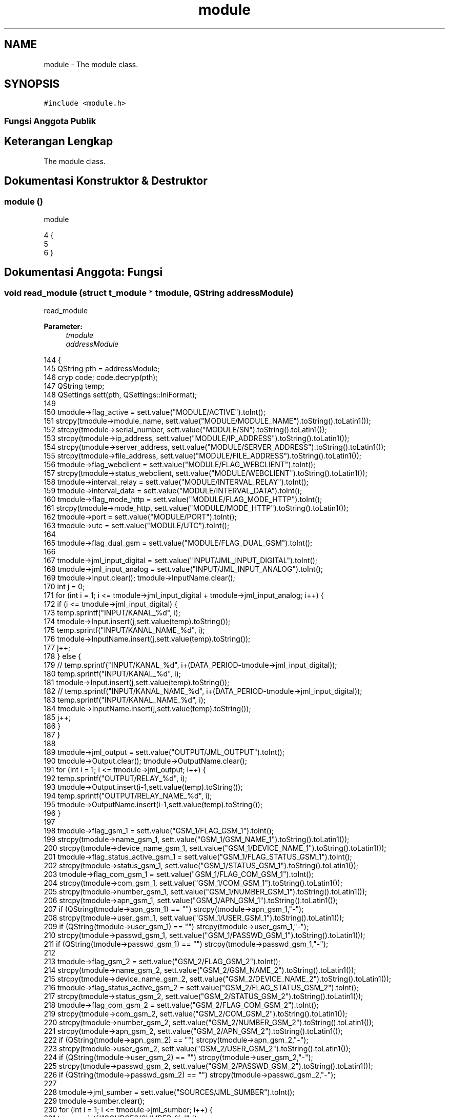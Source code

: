 .TH "module" 3 "Rabu 8 Februari 2017" "Version 1.0.2-4" "Sarasvati" \" -*- nroff -*-
.ad l
.nh
.SH NAME
module \- The module class\&.  

.SH SYNOPSIS
.br
.PP
.PP
\fC#include <module\&.h>\fP
.SS "Fungsi Anggota Publik"
.SH "Keterangan Lengkap"
.PP 
The module class\&. 
.SH "Dokumentasi Konstruktor & Destruktor"
.PP 
.SS "\fBmodule\fP ()"

.PP
module 
.PP
.nf
4 {
5 
6 }
.fi
.SH "Dokumentasi Anggota: Fungsi"
.PP 
.SS "void read_module (struct \fBt_module\fP * tmodule, QString addressModule)"

.PP
read_module 
.PP
\fBParameter:\fP
.RS 4
\fItmodule\fP 
.br
\fIaddressModule\fP 
.RE
.PP

.PP
.nf
144                                                                        {
145     QString pth = addressModule;
146     cryp code; code\&.decryp(pth);
147     QString temp;
148     QSettings sett(pth, QSettings::IniFormat);
149 
150     tmodule->flag_active = sett\&.value("MODULE/ACTIVE")\&.toInt();
151     strcpy(tmodule->module_name, sett\&.value("MODULE/MODULE_NAME")\&.toString()\&.toLatin1());
152     strcpy(tmodule->serial_number, sett\&.value("MODULE/SN")\&.toString()\&.toLatin1());
153     strcpy(tmodule->ip_address, sett\&.value("MODULE/IP_ADDRESS")\&.toString()\&.toLatin1());
154     strcpy(tmodule->server_address, sett\&.value("MODULE/SERVER_ADDRESS")\&.toString()\&.toLatin1());
155     strcpy(tmodule->file_address, sett\&.value("MODULE/FILE_ADDRESS")\&.toString()\&.toLatin1());
156     tmodule->flag_webclient = sett\&.value("MODULE/FLAG_WEBCLIENT")\&.toInt();
157     strcpy(tmodule->status_webclient, sett\&.value("MODULE/WEBCLIENT")\&.toString()\&.toLatin1());
158     tmodule->interval_relay = sett\&.value("MODULE/INTERVAL_RELAY")\&.toInt();
159     tmodule->interval_data = sett\&.value("MODULE/INTERVAL_DATA")\&.toInt();
160     tmodule->flag_mode_http = sett\&.value("MODULE/FLAG_MODE_HTTP")\&.toInt();
161     strcpy(tmodule->mode_http, sett\&.value("MODULE/MODE_HTTP")\&.toString()\&.toLatin1());
162     tmodule->port = sett\&.value("MODULE/PORT")\&.toInt();
163     tmodule->utc = sett\&.value("MODULE/UTC")\&.toInt();
164 
165     tmodule->flag_dual_gsm = sett\&.value("MODULE/FLAG_DUAL_GSM")\&.toInt();
166 
167     tmodule->jml_input_digital = sett\&.value("INPUT/JML_INPUT_DIGITAL")\&.toInt();
168     tmodule->jml_input_analog = sett\&.value("INPUT/JML_INPUT_ANALOG")\&.toInt();
169     tmodule->Input\&.clear(); tmodule->InputName\&.clear();
170     int j = 0;
171     for (int i = 1; i <= tmodule->jml_input_digital + tmodule->jml_input_analog; i++) {
172         if (i <= tmodule->jml_input_digital) {
173             temp\&.sprintf("INPUT/KANAL_%d", i);
174             tmodule->Input\&.insert(j,sett\&.value(temp)\&.toString());
175             temp\&.sprintf("INPUT/KANAL_NAME_%d", i);
176             tmodule->InputName\&.insert(j,sett\&.value(temp)\&.toString());
177             j++;
178         } else {
179 //            temp\&.sprintf("INPUT/KANAL_%d", i+(DATA_PERIOD-tmodule->jml_input_digital));
180             temp\&.sprintf("INPUT/KANAL_%d", i);
181             tmodule->Input\&.insert(j,sett\&.value(temp)\&.toString());
182 //            temp\&.sprintf("INPUT/KANAL_NAME_%d", i+(DATA_PERIOD-tmodule->jml_input_digital));
183             temp\&.sprintf("INPUT/KANAL_NAME_%d", i);
184             tmodule->InputName\&.insert(j,sett\&.value(temp)\&.toString());
185             j++;
186         }
187     }
188 
189     tmodule->jml_output = sett\&.value("OUTPUT/JML_OUTPUT")\&.toInt();
190     tmodule->Output\&.clear(); tmodule->OutputName\&.clear();
191     for (int i = 1; i <= tmodule->jml_output; i++) {
192         temp\&.sprintf("OUTPUT/RELAY_%d", i);
193         tmodule->Output\&.insert(i-1,sett\&.value(temp)\&.toString());
194         temp\&.sprintf("OUTPUT/RELAY_NAME_%d", i);
195         tmodule->OutputName\&.insert(i-1,sett\&.value(temp)\&.toString());
196     }
197 
198     tmodule->flag_gsm_1 = sett\&.value("GSM_1/FLAG_GSM_1")\&.toInt();
199     strcpy(tmodule->name_gsm_1, sett\&.value("GSM_1/GSM_NAME_1")\&.toString()\&.toLatin1());
200     strcpy(tmodule->device_name_gsm_1, sett\&.value("GSM_1/DEVICE_NAME_1")\&.toString()\&.toLatin1());
201     tmodule->flag_status_active_gsm_1 = sett\&.value("GSM_1/FLAG_STATUS_GSM_1")\&.toInt();
202     strcpy(tmodule->status_gsm_1, sett\&.value("GSM_1/STATUS_GSM_1")\&.toString()\&.toLatin1());
203     tmodule->flag_com_gsm_1 = sett\&.value("GSM_1/FLAG_COM_GSM_1")\&.toInt();
204     strcpy(tmodule->com_gsm_1, sett\&.value("GSM_1/COM_GSM_1")\&.toString()\&.toLatin1());
205     strcpy(tmodule->number_gsm_1, sett\&.value("GSM_1/NUMBER_GSM_1")\&.toString()\&.toLatin1());
206     strcpy(tmodule->apn_gsm_1, sett\&.value("GSM_1/APN_GSM_1")\&.toString()\&.toLatin1());
207     if (QString(tmodule->apn_gsm_1) == "") strcpy(tmodule->apn_gsm_1,"-");
208     strcpy(tmodule->user_gsm_1, sett\&.value("GSM_1/USER_GSM_1")\&.toString()\&.toLatin1());
209     if (QString(tmodule->user_gsm_1) == "") strcpy(tmodule->user_gsm_1,"-");
210     strcpy(tmodule->passwd_gsm_1, sett\&.value("GSM_1/PASSWD_GSM_1")\&.toString()\&.toLatin1());
211     if (QString(tmodule->passwd_gsm_1) == "") strcpy(tmodule->passwd_gsm_1,"-");
212 
213     tmodule->flag_gsm_2 = sett\&.value("GSM_2/FLAG_GSM_2")\&.toInt();
214     strcpy(tmodule->name_gsm_2, sett\&.value("GSM_2/GSM_NAME_2")\&.toString()\&.toLatin1());
215     strcpy(tmodule->device_name_gsm_2, sett\&.value("GSM_2/DEVICE_NAME_2")\&.toString()\&.toLatin1());
216     tmodule->flag_status_active_gsm_2 = sett\&.value("GSM_2/FLAG_STATUS_GSM_2")\&.toInt();
217     strcpy(tmodule->status_gsm_2, sett\&.value("GSM_2/STATUS_GSM_2")\&.toString()\&.toLatin1());
218     tmodule->flag_com_gsm_2 = sett\&.value("GSM_2/FLAG_COM_GSM_2")\&.toInt();
219     strcpy(tmodule->com_gsm_2, sett\&.value("GSM_2/COM_GSM_2")\&.toString()\&.toLatin1());
220     strcpy(tmodule->number_gsm_2, sett\&.value("GSM_2/NUMBER_GSM_2")\&.toString()\&.toLatin1());
221     strcpy(tmodule->apn_gsm_2, sett\&.value("GSM_2/APN_GSM_2")\&.toString()\&.toLatin1());
222     if (QString(tmodule->apn_gsm_2) == "") strcpy(tmodule->apn_gsm_2,"-");
223     strcpy(tmodule->user_gsm_2, sett\&.value("GSM_2/USER_GSM_2")\&.toString()\&.toLatin1());
224     if (QString(tmodule->user_gsm_2) == "") strcpy(tmodule->user_gsm_2,"-");
225     strcpy(tmodule->passwd_gsm_2, sett\&.value("GSM_2/PASSWD_GSM_2")\&.toString()\&.toLatin1());
226     if (QString(tmodule->passwd_gsm_2) == "") strcpy(tmodule->passwd_gsm_2,"-");
227 
228     tmodule->jml_sumber = sett\&.value("SOURCES/JML_SUMBER")\&.toInt();
229     tmodule->sumber\&.clear();
230     for (int i = 1; i <= tmodule->jml_sumber; i++) {
231         temp\&.sprintf("SOURCES/SUMBER_%d", i);
232         tmodule->sumber\&.insert(i-1,sett\&.value(temp)\&.toString());
233     }
234 
235     tmodule->jml_alarm = sett\&.value("ALARM/JML_ALARM")\&.toInt();
236     tmodule->alarm\&.clear();
237     for (int i = 1; i <= tmodule->jml_alarm; i++) {
238         temp\&.sprintf("ALARM/ALARM_%d", i);
239         tmodule->alarm\&.insert(i-1,sett\&.value(temp)\&.toString());
240     }
241 
242     tmodule->jml_data = sett\&.value("DATA/JML_DATA")\&.toInt();
243     tmodule->data\&.clear();
244     for (int i = 1; i <= tmodule->jml_data; i++) {
245         temp\&.sprintf("DATA/DATA_%d", i);
246         tmodule->data\&.insert(i-1,sett\&.value(temp)\&.toString());
247     }
248 
249     code\&.encryp(pth);
250 }
.fi
.SS "void save_as_module (struct \fBt_module\fP * tmodule, QString address)"

.PP
save_as_module 
.PP
\fBParameter:\fP
.RS 4
\fItmodule\fP 
.br
\fIaddress\fP 
.RE
.PP

.PP
.nf
252                                                                     {
253     QStringList temp1; QString temp2; int index;
254     QString pth = address;
255     QSettings sett(pth, QSettings::IniFormat);
256 
257     sett\&.beginGroup( "MODULE" );
258     sett\&.setValue("ACTIVE", tmodule->flag_active);
259     sett\&.setValue("MODULE_NAME", tmodule->module_name);
260     sett\&.setValue("SN", tmodule->serial_number);
261     sett\&.setValue("FLAG_DUAL_GSM", tmodule->flag_dual_gsm);
262     sett\&.setValue("IP_ADDRESS", tmodule->ip_address);
263     sett\&.setValue("SERVER_ADDRESS", tmodule->server_address);
264     sett\&.setValue("FILE_ADDRESS", tmodule->file_address);
265     sett\&.setValue("FLAG_WEBCLIENT", tmodule->flag_webclient);
266     sett\&.setValue("WEBCLIENT", tmodule->status_webclient);
267     sett\&.endGroup();
268 
269     sett\&.beginGroup( "INPUT" );
270     for (int i = 0; i < tmodule->Input\&.length(); i++) {
271         temp2 = tmodule->Input\&.at(i);
272         temp1 = temp2\&.split(';');
273         temp2 = "KANAL_" + temp1\&.at(1);
274         sett\&.setValue(temp2, tmodule->Input\&.at(i));
275     }
276     for (int i = 0; i < tmodule->InputName\&.length(); i++) {
277         temp2 = tmodule->Input\&.at(i);
278         temp1 = temp2\&.split(';');
279         temp2 = "KANAL_NAME_" + temp1\&.at(1);
280         sett\&.setValue(temp2, tmodule->InputName\&.at(i));
281     }
282     sett\&.setValue("JML_INPUT_DIGITAL", tmodule->jml_input_digital);
283     sett\&.setValue("JML_INPUT_ANALOG", tmodule->jml_input_analog);
284     sett\&.endGroup();
285 
286     sett\&.beginGroup( "OUTPUT" );
287     for (int i = 0; i < tmodule->Output\&.length(); i++) {
288         temp2 = tmodule->Output\&.at(i);
289         temp1 = temp2\&.split(';');
290         temp2 = "RELAY_" + temp1\&.at(1);
291         sett\&.setValue(temp2, tmodule->Output\&.at(i));
292         temp2 = "RELAY_NAME_" + temp1\&.at(1);
293         sett\&.setValue(temp2, tmodule->OutputName\&.at(i));
294     }
295     sett\&.setValue("JML_OUTPUT", tmodule->jml_output);
296     sett\&.endGroup();
297 
298     sett\&.beginGroup( "GSM_1" );
299     sett\&.setValue("FLAG_GSM_1", tmodule->flag_gsm_1);
300     sett\&.setValue("GSM_NAME_1", tmodule->name_gsm_1);
301     sett\&.setValue("DEVICE_NAME_1", tmodule->device_name_gsm_1);
302     sett\&.setValue("FLAG_STATUS_GSM_1", tmodule->flag_status_active_gsm_1);
303     sett\&.setValue("STATUS_GSM_1", tmodule->status_gsm_1);
304     sett\&.setValue("FLAG_COM_GSM_1", tmodule->flag_com_gsm_1);
305     sett\&.setValue("COM_GSM_1", tmodule->com_gsm_1);
306     sett\&.setValue("NUMBER_GSM_1", tmodule->number_gsm_1);
307     sett\&.setValue("APN_GSM_1", tmodule->apn_gsm_1);
308     sett\&.setValue("USER_GSM_1", tmodule->user_gsm_1);
309     sett\&.setValue("PASSWD_GSM_1", tmodule->passwd_gsm_1);
310     sett\&.endGroup();
311 
312     sett\&.beginGroup( "GSM_2" );
313     if (tmodule->flag_dual_gsm == 1) {
314         sett\&.setValue("FLAG_GSM_2", tmodule->flag_gsm_2);
315         sett\&.setValue("GSM_NAME_2", tmodule->name_gsm_2);
316         sett\&.setValue("DEVICE_NAME_2", tmodule->device_name_gsm_2);
317         sett\&.setValue("FLAG_STATUS_GSM_2", tmodule->flag_status_active_gsm_2);
318         sett\&.setValue("STATUS_GSM_2", tmodule->status_gsm_2);
319         sett\&.setValue("FLAG_COM_GSM_2", tmodule->flag_com_gsm_2);
320         sett\&.setValue("COM_GSM_2", tmodule->com_gsm_2);
321         sett\&.setValue("NUMBER_GSM_2", tmodule->number_gsm_2);
322         sett\&.setValue("APN_GSM_2", tmodule->apn_gsm_2);
323         sett\&.setValue("USER_GSM_2", tmodule->user_gsm_2);
324         sett\&.setValue("PASSWD_GSM_2", tmodule->passwd_gsm_2);
325     } else {
326         sett\&.setValue("FLAG_GSM_2", "");
327         sett\&.setValue("GSM_NAME_2", "");
328         sett\&.setValue("DEVICE_NAME_2", "");
329         sett\&.setValue("FLAG_STATUS_GSM_2", "");
330         sett\&.setValue("STATUS_GSM_2", "");
331         sett\&.setValue("FLAG_COM_GSM_2", "");
332         sett\&.setValue("COM_GSM_2", "");
333         sett\&.setValue("NUMBER_GSM_2", "");
334         sett\&.setValue("APN_GSM_2", "");
335         sett\&.setValue("USER_GSM_2", "");
336         sett\&.setValue("PASSWD_GSM_2", "");
337     }
338     sett\&.endGroup();
339 
340     sett\&.beginGroup( "SOURCES" );
341     index = tmodule->sumber\&.length();
342     for (int i = 0; i < index; i++) {
343         temp2\&.sprintf("SUMBER_%d", i+1);
344         sett\&.setValue(temp2, tmodule->sumber\&.at(i));
345     }
346     sett\&.setValue("JML_SUMBER", tmodule->jml_sumber);
347     sett\&.endGroup();
348 
349     sett\&.beginGroup( "ALARM" );
350     index = tmodule->alarm\&.length();
351     for (int i = 0; i < index; i++) {
352         temp2\&.sprintf("ALARM_%d", i+1);
353         sett\&.setValue(temp2, tmodule->alarm\&.at(i));
354     }
355     sett\&.setValue("JML_ALARM", tmodule->jml_alarm);
356     sett\&.endGroup();
357 
358     sett\&.beginGroup( "DATA" );
359     index = tmodule->data\&.length();
360     for (int i = 0; i < index; i++) {
361         temp2\&.sprintf("DATA_%d", i+1);
362         sett\&.setValue(temp2, tmodule->data\&.at(i));
363     }
364     sett\&.setValue("JML_DATA", tmodule->jml_data);
365     sett\&.endGroup();
366 }
.fi
.SS "void write_module (struct \fBt_module\fP * tmodule)"

.PP
write_module 
.PP
\fBParameter:\fP
.RS 4
\fItmodule\fP 
.RE
.PP

.PP
.nf
8                                                  {
9 
10     QStringList temp1; QString temp2; int index;
11     QString pth;
12     pth\&.sprintf("\&.RTUdata/module/m_%s\&.dbe",tmodule->module_name);
13     QSettings sett(pth, QSettings::IniFormat);
14 
15     sett\&.beginGroup( "MODULE" );
16     sett\&.setValue("ACTIVE", tmodule->flag_active);
17     sett\&.setValue("MODULE_NAME", tmodule->module_name);
18     sett\&.setValue("SN", tmodule->serial_number);
19     sett\&.setValue("FLAG_DUAL_GSM", tmodule->flag_dual_gsm);
20     sett\&.setValue("IP_ADDRESS", tmodule->ip_address);
21     sett\&.setValue("SERVER_ADDRESS", tmodule->server_address);
22     sett\&.setValue("FILE_ADDRESS", tmodule->file_address);
23     sett\&.setValue("FLAG_WEBCLIENT", tmodule->flag_webclient);
24     if (tmodule->flag_webclient == 0) {
25         strcpy(tmodule->status_webclient, "NOT ACTIVE");
26         sett\&.setValue("WEBCLIENT", tmodule->status_webclient);
27     } else {
28         strcpy(tmodule->status_webclient, "ACTIVE");
29         sett\&.setValue("WEBCLIENT", tmodule->status_webclient);
30     }
31     sett\&.setValue("INTERVAL_RELAY", tmodule->interval_relay);
32     sett\&.setValue("INTERVAL_DATA", tmodule->interval_data);
33     sett\&.setValue("FLAG_MODE_HTTP", tmodule->mode_http);
34     if (tmodule->flag_mode_http == 0) {
35         strcpy(tmodule->mode_http, "GET");
36         sett\&.setValue("MODE_HTTP", tmodule->mode_http);
37     } else if (tmodule->flag_mode_http == 1) {
38         strcpy(tmodule->mode_http, "POST");
39         sett\&.setValue("MODE_HTTP", tmodule->mode_http);
40     }
41     sett\&.setValue("PORT", tmodule->port);
42     sett\&.setValue("UTC", tmodule->utc);
43     sett\&.endGroup();
44 
45     sett\&.beginGroup( "INPUT" );
46     for (int i = 0; i < tmodule->Input\&.length(); i++) {
47         temp2 = tmodule->Input\&.at(i);
48         temp1 = temp2\&.split(';');
49         temp2 = "KANAL_" + temp1\&.at(1);
50         sett\&.setValue(temp2, tmodule->Input\&.at(i));
51     }
52     for (int i = 0; i < tmodule->InputName\&.length(); i++) {
53         temp2 = tmodule->Input\&.at(i);
54         temp1 = temp2\&.split(';');
55         temp2 = "KANAL_NAME_" + temp1\&.at(1);
56         sett\&.setValue(temp2, tmodule->InputName\&.at(i));
57     }
58     sett\&.setValue("JML_INPUT_DIGITAL", tmodule->jml_input_digital);
59     sett\&.setValue("JML_INPUT_ANALOG", tmodule->jml_input_analog);
60     sett\&.endGroup();
61 
62     sett\&.beginGroup( "OUTPUT" );
63     for (int i = 0; i < tmodule->Output\&.length(); i++) {
64         temp2 = tmodule->Output\&.at(i);
65         temp1 = temp2\&.split(';');
66         temp2 = "RELAY_" + temp1\&.at(1);
67         sett\&.setValue(temp2, tmodule->Output\&.at(i));
68         temp2 = "RELAY_NAME_" + temp1\&.at(1);
69         sett\&.setValue(temp2, tmodule->OutputName\&.at(i));
70     }
71     sett\&.setValue("JML_OUTPUT", tmodule->jml_output);
72     sett\&.endGroup();
73 
74     sett\&.beginGroup( "GSM_1" );
75     sett\&.setValue("FLAG_GSM_1", tmodule->flag_gsm_1);
76     sett\&.setValue("GSM_NAME_1", tmodule->name_gsm_1);
77     sett\&.setValue("DEVICE_NAME_1", tmodule->device_name_gsm_1);
78     sett\&.setValue("FLAG_STATUS_GSM_1", tmodule->flag_status_active_gsm_1);
79     sett\&.setValue("STATUS_GSM_1", tmodule->status_gsm_1);
80     sett\&.setValue("FLAG_COM_GSM_1", tmodule->flag_com_gsm_1);
81     sett\&.setValue("COM_GSM_1", tmodule->com_gsm_1);
82     sett\&.setValue("NUMBER_GSM_1", tmodule->number_gsm_1);
83     sett\&.setValue("APN_GSM_1", tmodule->apn_gsm_1);
84     sett\&.setValue("USER_GSM_1", tmodule->user_gsm_1);
85     sett\&.setValue("PASSWD_GSM_1", tmodule->passwd_gsm_1);
86     sett\&.endGroup();
87 
88     sett\&.beginGroup( "GSM_2" );
89     if (tmodule->flag_dual_gsm == 1) {
90         sett\&.setValue("FLAG_GSM_2", tmodule->flag_gsm_2);
91         sett\&.setValue("GSM_NAME_2", tmodule->name_gsm_2);
92         sett\&.setValue("DEVICE_NAME_2", tmodule->device_name_gsm_2);
93         sett\&.setValue("FLAG_STATUS_GSM_2", tmodule->flag_status_active_gsm_2);
94         sett\&.setValue("STATUS_GSM_2", tmodule->status_gsm_2);
95         sett\&.setValue("FLAG_COM_GSM_2", tmodule->flag_com_gsm_2);
96         sett\&.setValue("COM_GSM_2", tmodule->com_gsm_2);
97         sett\&.setValue("NUMBER_GSM_2", tmodule->number_gsm_2);
98         sett\&.setValue("APN_GSM_2", tmodule->apn_gsm_2);
99         sett\&.setValue("USER_GSM_2", tmodule->user_gsm_2);
100         sett\&.setValue("PASSWD_GSM_2", tmodule->passwd_gsm_2);
101     } else {
102         sett\&.setValue("FLAG_GSM_2", "");
103         sett\&.setValue("GSM_NAME_2", "");
104         sett\&.setValue("DEVICE_NAME_2", "");
105         sett\&.setValue("FLAG_STATUS_GSM_2", "");
106         sett\&.setValue("STATUS_GSM_2", "");
107         sett\&.setValue("FLAG_COM_GSM_2", "");
108         sett\&.setValue("COM_GSM_2", "");
109         sett\&.setValue("NUMBER_GSM_2", "");
110         sett\&.setValue("APN_GSM_2", "");
111         sett\&.setValue("USER_GSM_2", "");
112         sett\&.setValue("PASSWD_GSM_2", "");
113     }
114     sett\&.endGroup();
115 
116     sett\&.beginGroup( "SOURCES" );
117     index = tmodule->sumber\&.length();
118     for (int i = 0; i < index; i++) {
119         temp2\&.sprintf("SUMBER_%d", i+1);
120         sett\&.setValue(temp2, tmodule->sumber\&.at(i));
121     }
122     sett\&.setValue("JML_SUMBER", tmodule->jml_sumber);
123     sett\&.endGroup();
124 
125     sett\&.beginGroup( "ALARM" );
126     index = tmodule->alarm\&.length();
127     for (int i = 0; i < index; i++) {
128         temp2\&.sprintf("ALARM_%d", i+1);
129         sett\&.setValue(temp2, tmodule->alarm\&.at(i));
130     }
131     sett\&.setValue("JML_ALARM", tmodule->jml_alarm);
132     sett\&.endGroup();
133 
134     sett\&.beginGroup( "DATA" );
135     index = tmodule->data\&.length();
136     for (int i = 0; i < index; i++) {
137         temp2\&.sprintf("DATA_%d", i+1);
138         sett\&.setValue(temp2, tmodule->data\&.at(i));
139     }
140     sett\&.setValue("JML_DATA", tmodule->jml_data);
141     sett\&.endGroup();
142 }
.fi


.SH "Penulis"
.PP 
Dibangkitkan secara otomatis oleh Doxygen untuk Sarasvati dari kode sumber\&.
